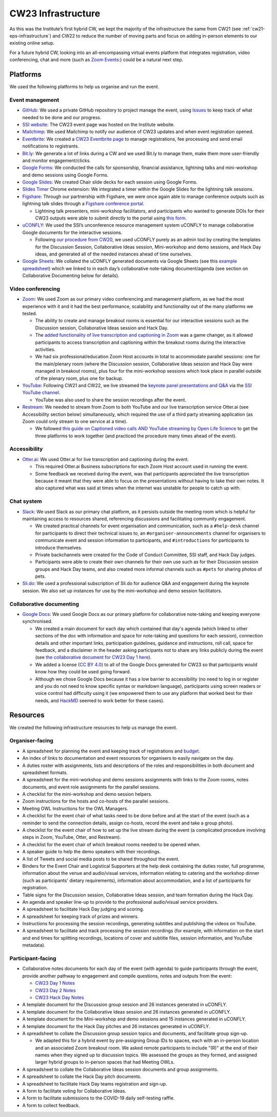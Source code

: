 .. _cw23-eps-infrastructure:

CW23 Infrastructure
====================

As this was the Institute’s first hybrid CW, we kept the majority of the infrastructure the same from CW21 (see :ref:`cw21-eps-infrastructure`) and CW22 to reduce the number of moving parts and focus on adding in-person elements to our existing online setup.

For a future hybrid CW, looking into an all-encompassing virtual events platform that integrates registration, video conferencing, chat and more (such as `Zoom Events <https://explore.zoom.us/en/products/event-platform/>`_:) could be a natural next step.

Platforms
-------------

We used the following platforms to help us organise and run the event.

Event management
^^^^^^^^^^^^^^^^^^^

- `GitHub <https://github.com/>`_: We used a private GitHub repository to project manage the event, using `Issues <https://docs.github.com/en/issues/tracking-your-work-with-issues>`_ to keep track of what needed to be done and our progress.
- `SSI website  <https://software.ac.uk/cw23>`_: The CW23 event page was hosted on the Institute website.
- `Mailchimp <https://mailchimp.com/>`_: We used Mailchimp to notify our audience of CW23 updates and when event registration opened.
- `Eventbrite <https://www.eventbrite.com/>`_: We created a `CW23 Eventbrite page <https://www.eventbrite.co.uk/e/collaborations-workshop-2023-cw23-collabw23-tickets-483692767087?aff=SSIWebsite>`_ to manage registrations, fee processing and send email notifications to registrants.
- `Bit.ly <https://bitly.com/>`_: We generate a lot of links during a CW and we used Bit.ly to manage them, make them more user-friendly and monitor engagement/clicks.
- `Google Forms <https://docs.google.com/forms>`_: We conducted the calls for sponsorship, financial assistance, lightning talks and mini-workshop and demo sessions using Google Forms.
- `Google Slides <https://docs.google.com/presentation>`_: We created Chair slide decks for each session using Google Forms.
- `Slides Timer <https://chrome.google.com/webstore/detail/slides-timer/nfhjdkmpebifdelclimjfaackjhiglpc>`_ Chrome extension: We integrated a timer within the Google Slides for the lightning talk sessions.
- `Figshare <https://figshare.com>`_: Through our partnership with Figshare, we were once again able to manage conference outputs such as lightning talk slides through a `Figshare conference portal <https://ssi-cw.figshare.com/>`_.

  - Lightning talk presenters, mini-workshop facilitators, and participants who wanted to generate DOIs for their CW23 outputs were able to submit directly to the portal using `this form <https://ssi-cw.figshare.com/submit>`_.

- `uCONFLY <http://uconfly.org/>`_: We used the SSI’s unconference resource management system uCONFLY to manage collaborative Google documents for the interactive sessions.

  - Following `our procedure from CW20 <https://event-organisation-guide.readthedocs.io/en/latest/eog/eog-in-practice/cw20/infrastructure.html>`_, we used uCONFLY purely as an admin tool by creating the templates for the Discussion Session, Collaborative Ideas session, Mini-workshop and demo sessions, and Hack Day ideas, and generated all of the needed instances ahead of time ourselves.

- `Google Sheets <https://docs.google.com/spreadsheets>`_: We collated the uCONFLY generated documents via Google Sheets (see this `example spreadsheet <https://doi.org/10.6084/m9.figshare.12498278>`_) which we linked to in each day’s collaborative note-taking document/agenda (see section on Collaborative Documenting below for details).


Video conferencing
^^^^^^^^^^^^^^^^^^^

- `Zoom <https://zoom.us/>`_: We used Zoom as our primary video conferencing and management platform, as we had the most experience with it and it had the best performance, scalability and functionality out of the many platforms we tested.

  - The ability to create and manage breakout rooms is essential for our interactive sessions such as the Discussion session, Collaborative Ideas session and Hack Day.
  - The `added functionality of live transcription and captioning in Zoom <https://support.zoom.us/hc/en-us/articles/4403492514829-Viewing-captions-in-a-meeting-or-webinar>`_ was a game changer, as it allowed participants to access transcription and captioning within the breakout rooms during the interactive activities.
  - We had six professional/education Zoom Host accounts in total to accommodate parallel sessions: one for the main/plenary room (where the Discussion session, Collaborative Ideas session and Hack Day were managed in breakout rooms), plus four for the mini-workshop sessions which took place in parallel outside of the plenary room, plus one for backup.

- `YouTube <https://www.youtube.com/>`_: Following CW21 and CW22, we live streamed the `keynote panel presentations and Q&A <https://software.ac.uk/cw23/live-streams>`_ via the `SSI YouTube channel <https://www.youtube.com/user/SoftwareSaved>`_.

  - YouTube was also used to share the session recordings after the event.

- `Restream <https://restream.io/>`_: We needed to stream from Zoom to both YouTube and our live transcription service Otter.ai (see Accessibility section below) simultaneously, which required the use of a third party streaming application (as Zoom could only stream to one service at a time).

  - We followed `this guide on Captioned video calls AND YouTube streaming by Open Life Science <https://openlifesci.org/posts/2020/12/16/streaming-to-youtube-and-to-otter-at-once/>`_ to get the three platforms to work together (and practiced the procedure many times ahead of the event).


Accessibility
^^^^^^^^^^^^^^

- `Otter.ai <https://otter.ai/>`_: We used Otter.ai for live transcription and captioning during the event.

  - This required Otter.ai Business subscriptions for each Zoom Host account used in running the event.
  - Some feedback we received during the event, was that participants appreciated the live transcription because it meant that they were able to focus on the presentations without having to take their own notes. It also captured what was said at times when the internet was unstable for people to catch up with.


Chat system
^^^^^^^^^^^^

- `Slack <https://slack.com/>`_: We used Slack as our primary chat platform, as it persists outside the meeting room which is helpful for maintaining access to resources shared, referencing discussions and facilitating community engagement.

  - We created practical channels for event organisation and communication, such as a ``#help-desk`` channel for participants to direct their technical issues to, an ``#organiser-announcements`` channel for organisers to communicate event and session information to participants, and ``#introductions`` for participants to introduce themselves.
  - Private backchannels were created for the Code of Conduct Committee, SSI staff, and Hack Day judges.
  - Participants were able to create their own channels for their own use such as for their Discussion session groups and Hack Day teams, and also  created more informal channels such as ``#pets`` for sharing photos of pets.

- `Sli.do <https://www.sli.do/>`_: We used a professional subscription of Sli.do for audience Q&A and engagement during the keynote session. We also set up instances for use by the mini-workshop and demo session facilitators.


Collaborative documenting
^^^^^^^^^^^^^^^^^^^^^^^^^^

- `Google Docs <https://docs.google.com/>`_: We used Google Docs as our primary platform for collaborative note-taking and keeping everyone synchronised.

  - We created a main document for each day which contained that day's agenda (which linked to other sections of the doc with information and space for note-taking and questions for each session), connection details and other important links, participation guidelines, guidance and instructions, roll call, space for feedback, and a disclaimer in the header asking participants not to share any links publicly during the event (see `the collaborative document for CW23 Day 1 here <http://bit.ly/ssi-cw23-day1-notes>`_).
  - We added a license (`CC BY 4.0 <https://creativecommons.org/licenses/by/4.0/>`_) to all of the Google Docs generated for CW23 so that participants would know how they could be used going forward.
  - Although we chose Google Docs because it has a low barrier to accessibility (no need to log in or register and you do not need to know specific syntax or markdown language), participants using screen readers or voice control had difficulty using it (we empowered them to use any platform that worked best for their needs, and `HackMD <https://hackmd.io>`_ seemed to work better for these cases).


Resources
----------

We created the following infrastructure resources to help us manage the event.

Organiser-facing
^^^^^^^^^^^^^^^^^^^^^^^^^^

- A spreadsheet for planning the event and keeping track of registrations and `budget <https://doi.org/10.5281/zenodo.4071895>`_.
- An index of links to documentation and event resources for organisers to easily navigate on the day.
- A duties roster with assignments, lists and descriptions of the roles and responsibilities in both document and spreadsheet formats.
- A spreadsheet for the mini-workshop and demo sessions assignments with links to the Zoom rooms, notes documents, and event role assignments for the parallel sessions.
- A checklist for the mini-workshop and demo session helpers.
- Zoom instructions for the hosts and co-hosts of the parallel sessions.
- Meeting OWL Instructions for the OWL Managers.
- A checklist for the event chair of what tasks need to be done before and at the start of the event (such as a reminder to send the connection details, assign co-hosts, record the event and take a group photo).
- A checklist for the event chair of how to set up the live stream during the event (a complicated procedure involving steps in Zoom, YouTube, Otter, and Restream).
- A checklist for the event chair of which breakout rooms needed to be opened when.
- A speaker guide to help the demo speakers with their recordings.
- A list of Tweets and social media posts to be shared throughout the event.
- Binders for the Event Chair and Logistical Supporters at the help desk containing the duties roster, full programme, information about the venue and audio/visual services, information relating to catering and the workshop dinner (such as participants' dietary requirements), information about accommodation, and a list of participants for registration.
- Table signs for the Discussion session, Collaborative Ideas session, and team formation during the Hack Day.
- An agenda and speaker line-up to provide to the professional audio/visual service providers.
- A spreadsheet to facilitate Hack Day judging and scoring.
- A spreadsheet for keeping track of prizes and winners.
- Instructions for processing the session recordings, generating subtitles and publishing the videos on YouTube.
- A spreadsheet to facilitate and track processing the session recordings (for example, with information on the start and end times for splitting recordings, locations of cover and subtitle files, session information, and YouTube metadata).


Participant-facing
^^^^^^^^^^^^^^^^^^^^^^^^^^

- Collaborative notes documents for each day of the event (with agenda) to guide participants through the event, provide another pathway to engagement and compile questions, notes and outputs from the event:

  - `CW23 Day 1 Notes <http://bit.ly/ssi-cw23-day1-notes>`_
  - `CW23 Day 2 Notes <http://bit.ly/ssi-cw23-day2-notes>`_
  - `CW23 Hack Day Notes <http://bit.ly/ssi-cw23-hack-day-notes>`_

- A template document for the Discussion group session and 26 instances generated in uCONFLY.
- A template document for the Collaborative Ideas session and 26 instances generated in uCONFLY.
- A template document for the Mini-workshop and demo sessions and 15 instances generated in uCONFLY.
- A template document for the Hack Day pitches and 26 instances generated in uCONFLY.
- A spreadsheet to collate the Discussion group session topics and documents, and facilitate group sign-up.

  - We adapted this for a hybrid event by pre-assigning Group IDs to spaces, each with an in-person location and an associated Zoom breakout room. We asked remote participants to include "(R)" at the end of their names when they signed up to discussion topics. We assessed the groups as they formed, and assigned larger hybrid groups to in-person spaces that had Meeting OWLs.

- A spreadsheet to collate the Collaborative Ideas session documents and group assignments.
- A spreadsheet to collate the Hack Day pitch documents.
- A spreadsheet to facilitate Hack Day teams registration and sign-up.
- A form to facilitate voting for Collaborative Ideas.
- A form to facilitate submissions to the COVID-19 daily self-testing raffle.
- A form to collect feedback.
